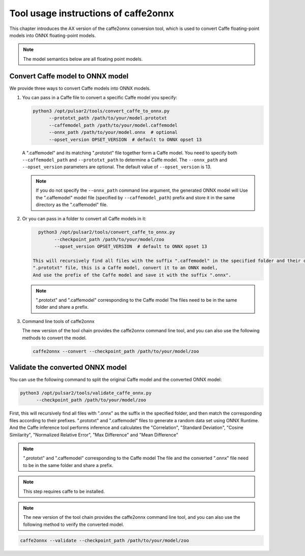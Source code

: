 ======================================
Tool usage instructions of caffe2onnx 
======================================

This chapter introduces the AX version of the caffe2onnx conversion tool, which is used to convert Caffe floating-point models into ONNX floating-point models.

.. note::

   The model semantics below are all floating point models.

----------------------------------
Convert Caffe model to ONNX model
----------------------------------

We provide three ways to convert Caffe models into ONNX models.

1. You can pass in a Caffe file to convert a specific Caffe model you specify:

   .. code:: bash

      python3 /opt/pulsar2/tools/convert_caffe_to_onnx.py
            --prototxt_path /path/to/your/model.prototxt
            --caffemodel_path /path/to/your/model.caffemodel
            --onnx_path /path/to/your/model.onnx  # optional
            --opset_version OPSET_VERSION  # default to ONNX opset 13

   A ".caffemodel" and its matching ".prototxt" file together form a Caffe model.
   You need to specify both ``--caffemodel_path`` and ``--prototxt_path`` to determine a
   Caffe model. The ``--onnx_path`` and ``--opset_version`` parameters are optional.
   The default value of ``--opset_version`` is 13.

   .. note::

      If you do not specify the ``--onnx_path`` command line argument, the generated ONNX model will
      Use the ".caffemodel" model file (specified by ``--caffemodel_path``)
      prefix and store it in the same directory as the ".caffemodel" file.

2. Or you can pass in a folder to convert all Caffe models in it:

   .. code:: bash

      python3 /opt/pulsar2/tools/convert_caffe_to_onnx.py
            --checkpoint_path /path/to/your/model/zoo
            --opset_version OPSET_VERSION  # default to ONNX opset 13

    This will recursively find all files with the suffix ".caffemodel" in the specified folder and their corresponding
    ".prototxt" file, this is a Caffe model, convert it to an ONNX model,
    And use the prefix of the Caffe model and save it with the suffix ".onnx".

   .. note::

      ".prototxt" and ".caffemodel" corresponding to the Caffe model
      The files need to be in the same folder and share a prefix.

3. Command line tools of caffe2onnx 

   The new version of the tool chain provides the caffe2onnx command line tool, and you can also use the following methods to convert the model.

   .. code:: bash

      caffe2onnx --convert --checkpoint_path /path/to/your/model/zoo

----------------------------------
Validate the converted ONNX model
----------------------------------

You can use the following command to split the original Caffe model and the converted ONNX model:

.. code:: bash

   python3 /opt/pulsar2/tools/validate_caffe_onnx.py
         --checkpoint_path /path/to/your/model/zoo

First, this will recursively find all files with ".onnx" as the suffix in the specified folder, and then match the corresponding files according to their prefixes.
".prototxt" and ".caffemodel" files to generate a random data set using ONNX Runtime. And
the Caffe inference tool performs inference and calculates the "Correlation", "Standard Deviation", "Cosine Similarity", "Normalized Relative Error",
"Max Difference" and "Mean Difference"

.. note::

   ".prototxt" and ".caffemodel" corresponding to the Caffe model
   The file and the converted ".onnx" file need to be in the same folder and share a prefix.

.. note::

   This step requires caffe to be installed.

.. note::

   The new version of the tool chain provides the caffe2onnx command line tool, and you can also use the following method to verify the converted model.
   
.. code:: bash

   caffe2onnx --validate --checkpoint_path /path/to/your/model/zoo
